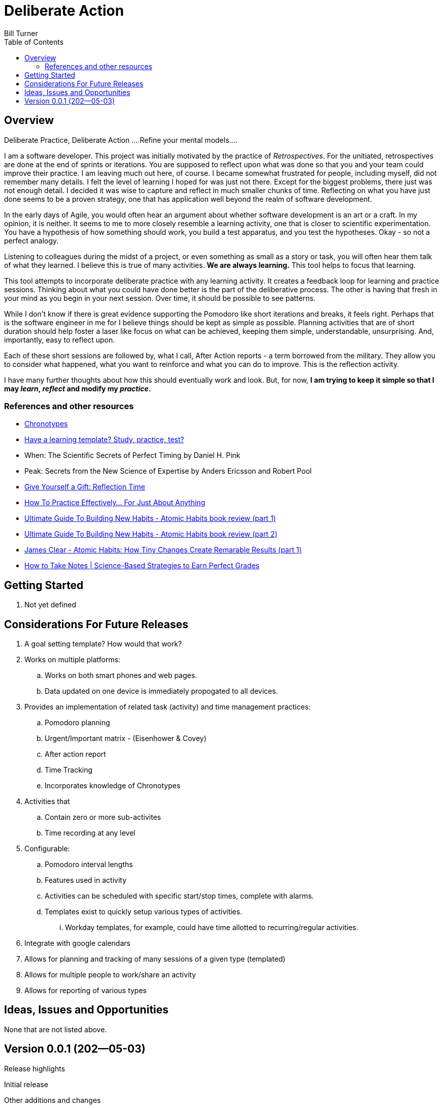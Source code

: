 = Deliberate Action
Bill Turner
:toc:
:toc-placement!:

toc::[]

== Overview ==
Deliberate Practice, Deliberate Action
....Refine your mental models....

I am a software developer. This project was initially motivated by the practice of _Retrospectives_. For
the unitiated, retrospectives are done at the end of sprints or iterations. You are supposed to reflect
upon what was done so that you and your team could improve their practice. I am leaving much out here, of
course. I became somewhat frustrated for people, including myself, did not remember many details. I felt
the level of learning I hoped for was just not there. Except for the biggest problems, there just was not
enough detail. I decided it was wise to capture and reflect in much smaller chunks of time. Reflecting on
what you have just done seems to be a proven strategy, one that has application well beyond the realm of
software development.

In the early days of Agile, you would often hear an argument about whether software development is an
art or a craft. In my opinion, it is neither. It seems to me to more closely resemble a learning activity,
one that is closer to scientific experimentation. You have a hypothesis of how something should work,
you build a test apparatus, and you test the hypotheses. Okay - so not a perfect analogy.

Listening to colleagues during the midst of a project, or even something as small as a story or task, you
will often hear them talk of what they learned. I believe this is true of many activities. *We are always
learning.* This tool helps to focus that learning.

This tool attempts to incorporate deliberate practice with any learning activity. It creates a feedback loop
for learning and practice sessions. Thinking about what you could have done better is the part of the deliberative
process. The other is having that fresh in your mind as you begin in your next session. Over time, it should be
possible to see patterns.

While I don't know if there is great evidence supporting the Pomodoro like short iterations and breaks, it
feels right. Perhaps that is the software engineer in me for I believe things should be kept as simple as
possible. Planning activities that are of short duration should help foster a laser like focus on what
can be achieved, keeping them simple, understandable, unsurprising. And, importantly, easy to reflect
upon.

Each of these short sessions are followed by, what I call, After Action reports - a term borrowed from
the military. They allow you to consider what happened, what you want to reinforce and what you can do
to improve. This is the reflection activity.

I have many further thoughts about how this should eventually work and look. But, for now, *I am trying to
keep it simple so that I may _learn_, _reflect_ and modify my _practice_.*

=== References and other resources
* https://www.apa.org/monitor/2018/06/good-timing[Chronotypes]
* https://www.nytimes.com/2011/01/21/science/21memory.html[Have a learning template? Study, practice, test?]
* When: The Scientific Secrets of Perfect Timing by Daniel H. Pink
* Peak: Secrets from the New Science of Expertise by Anders Ericsson and Robert Pool
* https://www.estherderby.com/give-yourself-a-gift-reflection-time/[Give Yourself a Gift: Reflection Time]
* https://www.youtube.com/watch?v=f2O6mQkFiiw[How To Practice Effectively... For Just About Anything]
* https://www.youtube.com/watch?v=KlPmfgRJ_Y0[Ultimate Guide To Building New Habits - Atomic Habits book review (part 1)]
* https://www.youtube.com/watch?v=vOQd9Uwpu5E[Ultimate Guide To Building New Habits - Atomic Habits book review (part 2)]
* https://www.youtube.com/watch?v=Q8ApZXWgJq4&t=30s[James Clear - Atomic Habits: How Tiny Changes Create Remarable Results (part 1)]
* https://www.youtube.com/watch?v=QUndnWBR0A0&t=49s[How to Take Notes | Science-Based Strategies to Earn Perfect Grades]


== Getting Started
. Not yet defined

== Considerations For Future Releases ==
. A goal setting template? How would that work?
. Works on multiple platforms:
.. Works on both smart phones and web pages.
.. Data updated on one device is immediately propogated to all devices.
. Provides an implementation of related task (activity) and time management practices:
.. Pomodoro planning
.. Urgent/Important matrix - (Eisenhower & Covey)
.. After action report
.. Time Tracking
.. Incorporates knowledge of Chronotypes
. Activities that
.. Contain zero or more sub-activites
.. Time recording at any level
. Configurable:
.. Pomodoro interval lengths
.. Features used in activity
.. Activities can be scheduled with specific start/stop times, complete with alarms.
.. Templates exist to quickly setup various types of activities.
... Workday templates, for example, could have time allotted to recurring/regular activities.
. Integrate with google calendars
. Allows for planning and tracking of many sessions of a given type (templated)
. Allows for multiple people to work/share an activity
. Allows for reporting of various types


== Ideas, Issues and Opportunities ==
None that are not listed above.

== Version 0.0.1 (202--05-03)
.Release highlights
Initial release

.Other additions and changes
- none


.Bug fixes
- none

